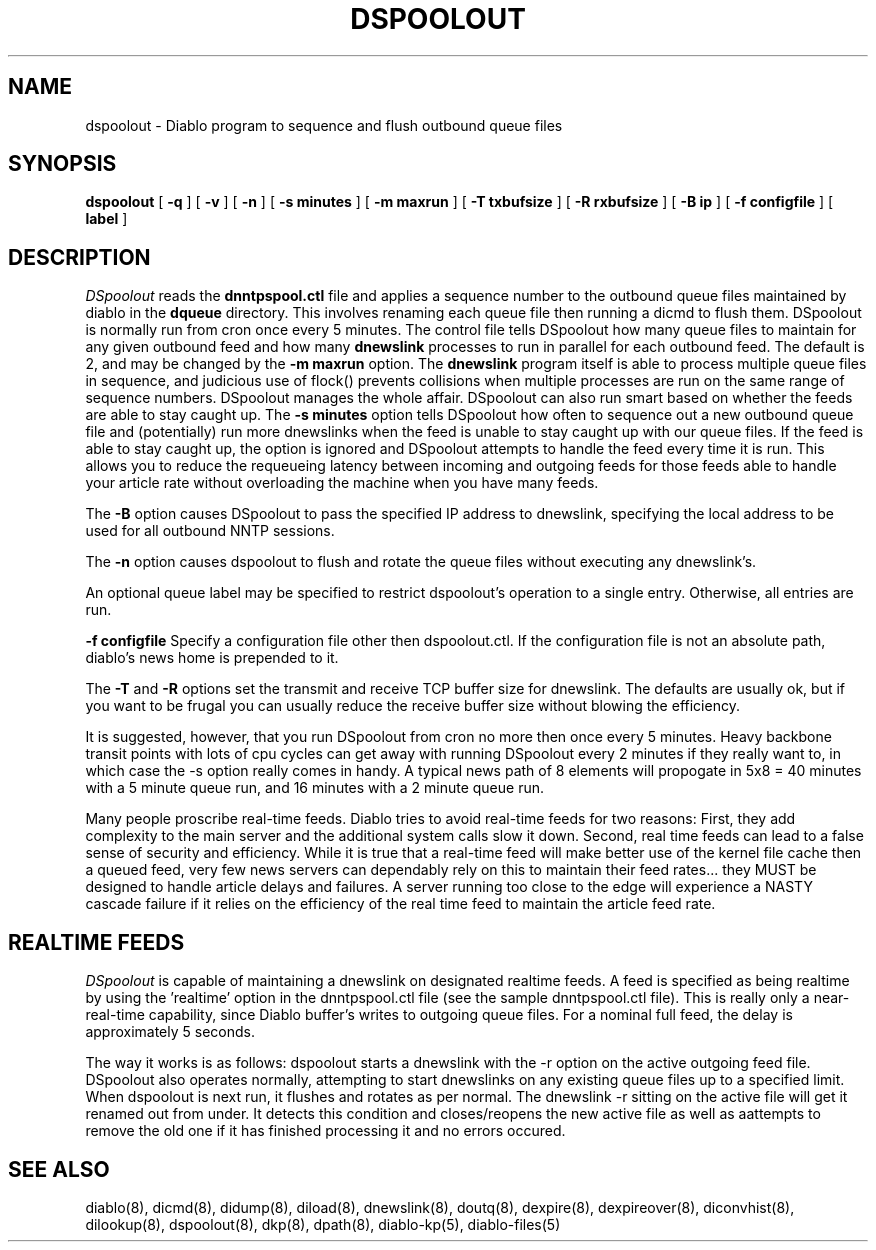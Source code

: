 .\" $Revision: 1.5 $
.TH DSPOOLOUT 8
.SH NAME
dspoolout \- Diablo program to sequence and flush outbound queue files
.PP
.SH SYNOPSIS
.B dspoolout
[
.B \-q
]
[
.B \-v
]
[
.B \-n
]
[
.B \-s minutes
]
[
.B \-m maxrun
]
[
.B \-T txbufsize
]
[
.B \-R rxbufsize
]
[
.B \-B ip
]
[
.B \-f configfile
]
[
.B label
]

.SH DESCRIPTION
.IR DSpoolout 
reads the
.B dnntpspool.ctl
file and applies a sequence number to the outbound queue files maintained
by diablo in the
.B dqueue
directory.  This involves renaming each queue file then running a dicmd
to flush them.  DSpoolout is normally run from cron once every 5 minutes.
The control file tells DSpoolout how many queue files to maintain for any
given outbound feed and how many
.B dnewslink
processes to run in parallel for each outbound feed.  The default is 2,
and may be changed by the
.B \-m maxrun
option.  The
.B dnewslink
program itself is able to process multiple queue files in sequence, and 
judicious use of flock() prevents collisions when multiple processes are
run on the same range of sequence numbers.  DSpoolout manages the whole
affair.  DSpoolout can also run smart based on whether the feeds are able
to stay caught up.  The 
.B \-s minutes
option tells DSpoolout how often to sequence out a new outbound queue
file and (potentially) run more dnewslinks when the feed is unable to 
stay caught up with our queue files.  If the feed is able to stay
caught up, the option is ignored and DSpoolout attempts to handle the
feed every time it is run.  This allows you to reduce the requeueing
latency between incoming and outgoing feeds for those feeds able to
handle your article rate without overloading the machine when you
have many feeds.
.PP
The
.B \-B
option causes DSpoolout to pass the specified IP address to dnewslink,
specifying the local address to be used for all outbound NNTP sessions.
.PP
The 
.B \-n
option causes dspoolout to flush and rotate the queue files without
executing any dnewslink's.
.PP
An optional queue label may be specified to restrict dspoolout's operation
to a single entry.  Otherwise, all entries are run.
.PP
.B \-f configfile
Specify a configuration file other then dspoolout.ctl.  If the configuration
file is not an absolute path, diablo's news home is prepended to it.
.PP
The
.B \-T
and
.B \-R
options set the transmit and receive TCP buffer size for dnewslink.  The
defaults are usually ok, but if you want to be frugal you can usually
reduce the receive buffer size without blowing the efficiency.
.PP
It is suggested, however, that you run DSpoolout from cron no more then
once every 5 minutes.  Heavy backbone transit points with lots of cpu
cycles can get away with running DSpoolout every 2 minutes if they really
want to, in which case the -s option really comes in handy.  A typical
news path of 8 elements will propogate in 5x8 = 40 minutes with a 5
minute queue run, and 16 minutes with a 2 minute queue run.
.PP
Many people proscribe real-time feeds.  Diablo tries to avoid real-time
feeds for two reasons:  First, they add complexity to the main server
and the additional system calls slow it down.  Second, real time feeds
can lead to a false sense of security and efficiency.  While it is true
that a real-time feed will make better use of the kernel file cache
then a queued feed, very few news servers can dependably rely on this
to maintain their feed rates... they MUST be designed to handle article
delays and failures.  A server running too close to the edge will experience
a NASTY cascade failure if it relies on the efficiency of the real time
feed to maintain the article feed rate.

.SH "REALTIME FEEDS"
.IR DSpoolout
is capable of maintaining a dnewslink on designated realtime feeds.  A feed
is specified as being realtime by using the 'realtime' option in the 
dnntpspool.ctl file (see the sample dnntpspool.ctl file).  This is really only
a near-real-time capability, since Diablo buffer's writes to outgoing queue
files.  For a nominal full feed, the delay is approximately 5 seconds.
.PP
The way it works is as follows:  dspoolout starts a dnewslink with the -r
option on the active outgoing feed file.  DSpoolout also operates normally,
attempting to start dnewslinks on any existing queue files up to a specified
limit.  When dspoolout is next run, it flushes and rotates as per normal.
The dnewslink -r sitting on the active file will get it renamed out from under.
It detects this condition and closes/reopens the new active file as well as 
aattempts to remove the old one if it has finished processing it and no errors
occured.

.SH "SEE ALSO"
diablo(8), 
dicmd(8),
didump(8),
diload(8),
dnewslink(8),
doutq(8),
dexpire(8),
dexpireover(8),
diconvhist(8),
dilookup(8),
dspoolout(8),
dkp(8),
dpath(8),
diablo-kp(5),
diablo-files(5)
.PP


